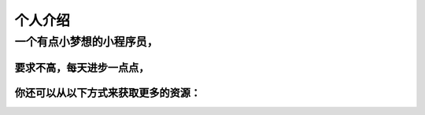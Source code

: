 个人介绍
===========
一个有点小梦想的小程序员，
^^^^^^^^^^^^^^^^^^^^^^^^^^^
要求不高，每天进步一点点，
------------------------
你还可以从以下方式来获取更多的资源：
--------------------------------
.. image:: wechatQRcode.png
